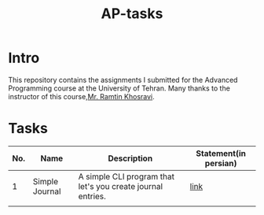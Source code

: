#+title: AP-tasks

* Intro
This repository contains the assignments I submitted for the Advanced Programming course at the University of Tehran. Many thanks to the instructor of this course,[[https://github.com/ramtung][Mr. Ramtin Khosravi]].
* Tasks
| No. | Name           | Description                                                 | Statement(in persian) |
|-----+----------------+-------------------------------------------------------------+-----------------------|
|   1 | Simple Journal | A simple CLI program that let's you create journal entries. | [[https://github.com/erfan-mirshams/ap/blob/master/statements/taklif-1.pdf][link]]                  |
|     |                |                                                             |                       |
